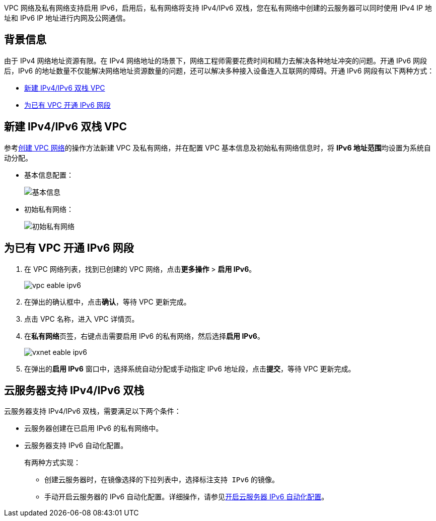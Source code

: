 // 启用 IPv4/IPv6 双栈

VPC 网络及私有网络支持启用 IPv6，启用后，私有网络将支持 IPv4/IPv6 双栈，您在私有网络中创建的云服务器可以同时使用 IPv4 IP 地址和 IPv6 IP 地址进行内网及公网通信。

== 背景信息

由于 IPv4 网络地址资源有限。在 IPv4 网络地址的场景下，网络工程师需要花费时间和精力去解决各种地址冲突的问题。开通 IPv6 网段后，IPv6 的地址数量不仅能解决网络地址资源数量的问题，还可以解决多种接入设备连入互联网的障碍。开通 IPv6 网段有以下两种方式：

* <<m1,新建 IPv4/IPv6 双栈 VPC>>
* <<m2,为已有 VPC 开通 IPv6 网段>>

ifdef::pub[]

== 约束与限制
亚太2区-A 的 VPC 不支持启用 IPv6。

endif::pub[]

[#m1]
== 新建 IPv4/IPv6 双栈 VPC

参考link:../../vpcnet/10_create_vpc/[创建 VPC 网络]的操作方法新建 VPC 及私有网络，并在配置 VPC 基本信息及初始私有网络信息时，将 **IPv6 地址范围**均设置为``系统自动分配``。

* 基本信息配置：
+
image::/images/cloud_service/network/vpc/4020_create_ipv6_vpc_info.png[基本信息]

* 初始私有网络：
+
image::/images/cloud_service/network/vpc/4020_create_ipv6_vpc_vxnet.png[初始私有网络]


[#m2]
== 为已有 VPC 开通 IPv6 网段 

. 在 VPC 网络列表，找到已创建的 VPC 网络，点击**更多操作** > **启用 IPv6**。
+
image::/images/cloud_service/network/vpc/vpc_eable_ipv6.png[]
. 在弹出的确认框中，点击**确认**，等待 VPC 更新完成。
. 点击 VPC 名称，进入 VPC 详情页。
. 在**私有网络**页签，右键点击需要启用 IPv6 的私有网络，然后选择**启用 IPv6**。
+
image::/images/cloud_service/network/vpc/vxnet_eable_ipv6.png[]
. 在弹出的**启用 IPv6** 窗口中，选择``系统自动分配``或``手动指定`` IPv6 地址段，点击**提交**，等待 VPC 更新完成。

== 云服务器支持 IPv4/IPv6 双栈

云服务器支持 IPv4/IPv6 双栈，需要满足以下两个条件： 

* 云服务器创建在已启用 IPv6 的私有网络中。
* 云服务器支持 IPv6 自动化配置。
+
有两种方式实现：
+
** 创建云服务器时，在镜像选择的下拉列表中，选择标注``支持 IPv6`` 的镜像。
** 手动开启云服务器的 IPv6 自动化配置。详细操作，请参见link:../ipv6_auto_cfg/[开启云服务器 IPv6 自动化配置]。

